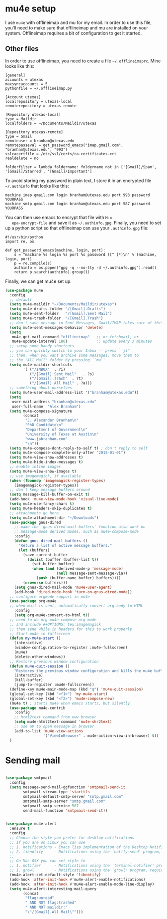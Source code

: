 * mu4e setup 
  I use ~mu4e~ with offlineimap and mu for my email. In order to use
  this file, you'll need to make sure that offlineimap and mu are
  installed on your system. Offlineimap requires a bit of
  configuration to get it started. 
** Other files
   In order to use offlineimap, you need to create a file
   ~~/.offlineimaprc~. Mine looks like this: 

   #+BEGIN_EXAMPLE
   [general]
   accounts = utexas
   maxsyncaccounts = 5
   pythonfile = ~/.offlineimap.py
   
   [Account utexas]
   localrepository = utexas-local
   remoterepository = utexas-remote
   
   [Repository utexas-local]
   type = Maildir
   localfolders = ~/Documents/Maildir/utexas
   
   [Repository utexas-remote]
   type = Gmail
   remoteuser = branham@utexas.edu
   remotepasseval = get_password_emacs("imap.gmail.com", "branham@utexas.edu", "993")
   sslcacertfile = /etc/ssl/certs/ca-certificates.crt
   realdelete = no
   
   folderfilter = lambda foldername: foldername not in ['[Gmail]/Spam', '[Gmail]/Starred', '[Gmail]/Important']
   #+END_EXAMPLE

   To avoid storing my password in plain text, I store it in an
   encrypted file ~~/.authinfo~ that looks like this:

#+BEGIN_EXAMPLE
machine imap.gmail.com login branham@utexas.edu port 993 password YOURPASS
machine smtp.gmail.com login branham@utexas.edu port 587 password YOURPASS
#+END_EXAMPLE

 You can then use emacs to encrypt that file with ~M-x
   epa-encrypt-file~ and save it as ~~/.authinfo.gpg~. Finally, you
   need to set up a python script so that offlineimap can use your
   ~.authinfo.gpg~ file:

#+BEGIN_EXAMPLE
#!/usr/bin/python
import re, os

def get_password_emacs(machine, login, port):
    s = "machine %s login %s port %s password ([^ ]*)\n" % (machine, login, port)
    p = re.compile(s)
    authinfo = os.popen("gpg -q --no-tty -d ~/.authinfo.gpg").read()
    return p.search(authinfo).group(1)
#+END_EXAMPLE

Finally, we can get mu4e set up. 
#+BEGIN_SRC emacs-lisp
  (use-package mu4e
    :config
    ;; default
    (setq mu4e-maildir "~/Documents/Maildir/utexas")
    (setq mu4e-drafts-folder "/[Gmail].Drafts")
    (setq mu4e-sent-folder   "/[Gmail].Sent Mail")
    (setq mu4e-trash-folder  "/[Gmail].Trash")
    ;; don't save message to Sent Messages, Gmail/IMAP takes care of this
    (setq mu4e-sent-messages-behavior 'delete)
    (setq
     mu4e-get-mail-command "offlineimap"   ;; or fetchmail, or ...
     mu4e-update-interval 180)             ;; update every 3 minutes
    ;; setup some handy shortcuts
    ;; you can quickly switch to your Inbox -- press ``ji''
    ;; then, when you want archive some messages, move them to
    ;; the 'All Mail' folder by pressing ``ma''.
    (setq mu4e-maildir-shortcuts
          '( ("/INBOX"  . ?i)
             ("/[Gmail].Sent Mail"   . ?s)
             ("/[Gmail].Trash"  . ?t)
             ("/[Gmail].All Mail" . ?a)))
    ;; something about ourselves
    (setq mu4e-user-mail-address-list '("branham@utexas.edu"))
    (setq
     user-mail-address "branham@utexas.edu"
     user-full-name  "Alex Branham")
    (setq mu4e-compose-signature
          (concat
           "J. Alexander Branham\n"
           "PhD Candidate\n"
           "Department of Government\n"
           "University of Texas at Austin\n"
           "www.jabranham.com"
           "\n"))
    (setq mu4e-compose-dont-reply-to-self t) ; don't reply to self
    (setq mu4e-compose-complete-only-after "2015-01-01")
    (setq mu4e-view-show-addresses t)
    (setq mu4e-hide-index-messages t)
    ;; enable inline images
    (setq mu4e-view-show-images t)
    ;; use imagemagick, if available
    (when (fboundp 'imagemagick-register-types)
      (imagemagick-register-types))
    ;; don't keep message buffers around
    (setq message-kill-buffer-on-exit t)
    (add-hook 'mu4e-view-mode-hook 'visual-line-mode)
    (setq mu4e-use-fancy-chars t)
    (setq mu4e-headers-skip-duplicates t)
    ;; attachments go here
    (setq mu4e-attachment-dir "~/Downloads")
    (use-package gnus-dired
      ;; make the `gnus-dired-mail-buffers' function also work on
      ;; message-mode derived modes, such as mu4e-compose-mode
      :config
      (defun gnus-dired-mail-buffers ()
        "Return a list of active message buffers."
        (let (buffers)
          (save-current-buffer
            (dolist (buffer (buffer-list t))
              (set-buffer buffer)
              (when (and (derived-mode-p 'message-mode)
                         (null message-sent-message-via))
                (push (buffer-name buffer) buffers))))
          (nreverse buffers)))
      (setq gnus-dired-mail-mode 'mu4e-user-agent)
      (add-hook 'dired-mode-hook 'turn-on-gnus-dired-mode))
    ;; configure orgmode support in mu4e
    (use-package org-mu4e
    ;; when mail is sent, automatically convert org body to HTML
      :config
      (setq org-mu4e-convert-to-html t))
    ;; need to do org-mu4e-compose-org-mode
    ;; and include #+OPTIONS: tex:imagemagick
    ;; then send while in headers for this to work properly 
    ;; Start mu4e in fullscreen
    (defun my-mu4e-start ()
      (interactive)
      (window-configuration-to-register :mu4e-fullscreen)
      (mu4e)
      (delete-other-windows))
    ;; Restore previous window configuration
    (defun mu4e-quit-session ()
      "Restores the previous window configuration and kills the mu4e buffer"
      (interactive)
      (kill-buffer)
      (jump-to-register :mu4e-fullscreen))
    (define-key mu4e-main-mode-map (kbd "q") 'mu4e-quit-session)
    (global-set-key (kbd "<f1>") 'my-mu4e-start)
    (global-set-key (kbd "<f2>") 'mu4e-compose-new)
    (mu4e t) ; starts mu4e when emacs starts, but silently
    (use-package mu4e-contrib
      :config
      ;; html2text command from eww browser
      (setq mu4e-html2text-command 'mu4e-shr2text)
      ;; use aV to open message in browser
      (add-to-list 'mu4e-view-actions
                   '("ViewInBrowser" . mu4e-action-view-in-browser) t))
    )
#+END_SRC

* Sending mail
#+BEGIN_SRC emacs-lisp

  (use-package smtpmail
    :config
    (setq message-send-mail-ggfunction 'smtpmail-send-it
          smtpmail-stream-type 'starttls
          smtpmail-default-smtp-server "smtp.gmail.com"
          smtpmail-smtp-server "smtp.gmail.com"
          smtpmail-smtp-service 587
          send-mail-function 'smtpmail-send-it))
   

  (use-package mu4e-alert
    :ensure t
    :config
    ;; Choose the style you prefer for desktop notifications
    ;; If you are on Linux you can use
    ;; 1. notifications - Emacs lisp implementation of the Desktop Notifications API
    ;; 2. libnotify     - Notifications using the `notify-send' program, requires `notify-send' to be in PATH
    ;;
    ;; On Mac OSX you can set style to
    ;; 1. notifier      - Notifications using the `terminal-notifier' program, requires `terminal-notifier' to be in PATH
    ;; 1. growl         - Notifications using the `growl' program, requires `growlnotify' to be in PATH
    (mu4e-alert-set-default-style 'libnotify)
    (add-hook 'after-init-hook #'mu4e-alert-enable-notifications)
    (add-hook 'after-init-hook #'mu4e-alert-enable-mode-line-display)
    (setq mu4e-alert-interesting-mail-query
          (concat
           "flag:unread"
           " AND NOT flag:trashed"
           " AND NOT maildir:"
           "\"/[Gmail].All Mail\"")))


#+END_SRC
